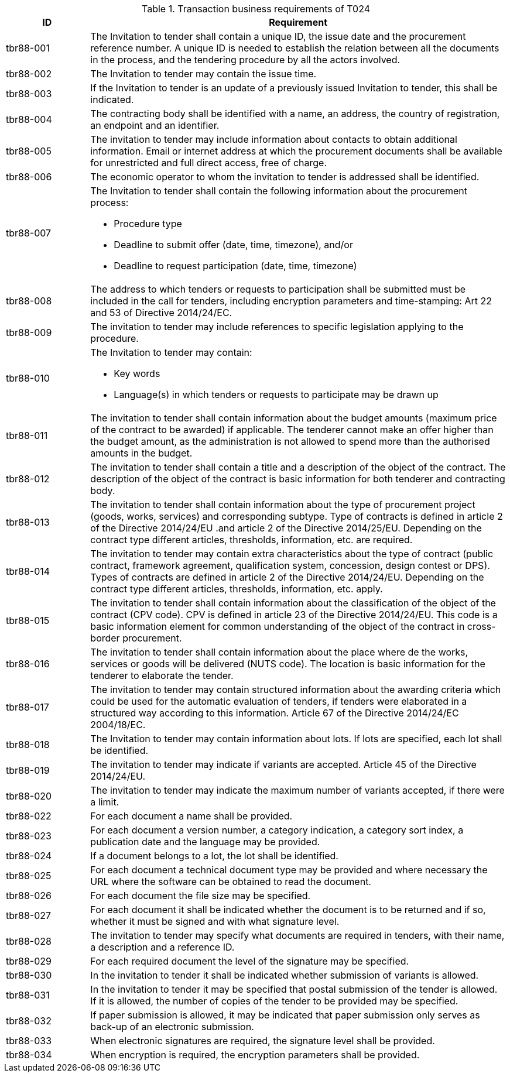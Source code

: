 
[cols="2,10a", options="header"]
.Transaction business requirements of T024
|===
| ID| Requirement
| tbr88-001| The Invitation to tender shall contain a unique ID, the issue date and the procurement reference number. A unique ID is needed to establish the relation between all the documents in the process, and the tendering procedure by all the actors involved.
| tbr88-002| The Invitation to tender may contain the issue time.
| tbr88-003| If the Invitation to tender is an update of a previously issued Invitation to tender, this shall be indicated.
| tbr88-004| The contracting body shall be identified with a name, an address, the country of registration, an endpoint and an identifier.
| tbr88-005| The invitation to tender may include information about contacts to obtain additional information. Email or internet address at which the procurement documents shall be available for unrestricted and full direct access, free of charge.
| tbr88-006| The economic operator to whom the invitation to tender is addressed shall be identified.
| tbr88-007| The Invitation to tender shall contain the following information about the procurement process:

* Procedure type
* Deadline to submit offer (date, time, timezone), and/or
* Deadline to request participation (date, time, timezone)

| tbr88-008| The address to which tenders or requests to participation shall be submitted must be included in the call for tenders, including encryption parameters and time-stamping: Art 22 and 53 of Directive 2014/24/EC.
| tbr88-009| The invitation to tender may include references to specific legislation applying to the procedure.
| tbr88-010| The Invitation to tender may contain:

*	Key words
*	Language(s) in which tenders or requests to participate may be drawn up

| tbr88-011| The invitation to tender shall contain information about the budget amounts (maximum price of the contract to be awarded) if applicable. The tenderer cannot make an offer higher than the budget amount, as the administration is not allowed to spend more than the authorised amounts in the budget.
| tbr88-012| The invitation to tender shall contain a title and a description of the object of the contract. The description of the object of the contract is basic information for both tenderer and contracting body.
| tbr88-013| The invitation to tender shall contain information about the type of procurement project (goods, works, services) and corresponding subtype. Type of contracts is defined in article 2 of the Directive 2014/24/EU .and article 2 of the Directive 2014/25/EU. Depending on the contract type different articles, thresholds, information, etc. are required.
| tbr88-014| The invitation to tender may contain extra characteristics about the type of contract (public contract, framework agreement, qualification system, concession, design contest or DPS). Types of contracts are defined in article 2 of the Directive 2014/24/EU. Depending on the contract type different articles, thresholds, information, etc. apply.
| tbr88-015| The invitation to tender shall contain information about the classification of the object of the contract (CPV code). CPV is defined in article 23  of the Directive 2014/24/EU. This code is a basic information element for common understanding of the object of the contract in cross-border procurement.
| tbr88-016| The invitation to tender shall contain information about the place where de the works, services or goods will be delivered (NUTS code). The location is basic information for the tenderer to elaborate the tender.
| tbr88-017| The invitation to tender may contain structured information about the awarding criteria which could be used for the automatic evaluation of tenders, if tenders were elaborated in a structured way according to this information. Article 67 of the Directive 2014/24/EC 2004/18/EC.
| tbr88-018| The Invitation to tender may contain information about lots. If lots are specified, each lot shall be identified.
| tbr88-019| The invitation to tender may indicate if variants are accepted. Article 45 of the Directive 2014/24/EU.
| tbr88-020| The invitation to tender may indicate the maximum number of variants accepted, if there were a limit.
| tbr88-022| For each document a name shall be provided.
| tbr88-023| For each document a version number, a category indication, a category sort index, a publication date and the language may be provided.
| tbr88-024| If a document belongs to a lot, the lot shall be identified.
| tbr88-025| For each document a technical document type may be provided and where necessary the URL where the software can be obtained to read the document.
| tbr88-026| For each document the file size may be specified.
| tbr88-027| For each document it shall be indicated whether the document is to be returned and if so, whether it must be signed and with what signature level.
| tbr88-028| The invitation to tender may specify what documents are required in tenders, with their name, a description and a reference ID.
| tbr88-029| For each required document the level of the signature may be specified.
| tbr88-030| In the invitation to tender it shall be indicated whether submission of variants is allowed.
| tbr88-031| In the invitation to tender it may be specified that postal submission of the tender is allowed. If it is allowed, the number of copies of the tender to be provided may be specified.
| tbr88-032| If paper submission is allowed, it may be indicated that paper submission only serves as back-up of an electronic submission.
| tbr88-033| When electronic signatures are required, the signature level shall be provided.
| tbr88-034| When encryption is required, the encryption parameters shall be provided.

|===
